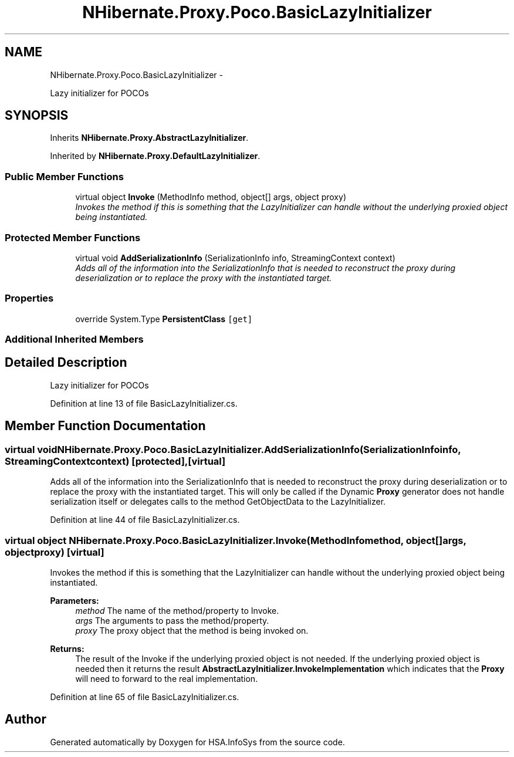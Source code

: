 .TH "NHibernate.Proxy.Poco.BasicLazyInitializer" 3 "Fri Jul 5 2013" "Version 1.0" "HSA.InfoSys" \" -*- nroff -*-
.ad l
.nh
.SH NAME
NHibernate.Proxy.Poco.BasicLazyInitializer \- 
.PP
Lazy initializer for POCOs 

.SH SYNOPSIS
.br
.PP
.PP
Inherits \fBNHibernate\&.Proxy\&.AbstractLazyInitializer\fP\&.
.PP
Inherited by \fBNHibernate\&.Proxy\&.DefaultLazyInitializer\fP\&.
.SS "Public Member Functions"

.in +1c
.ti -1c
.RI "virtual object \fBInvoke\fP (MethodInfo method, object[] args, object proxy)"
.br
.RI "\fIInvokes the method if this is something that the LazyInitializer can handle without the underlying proxied object being instantiated\&. \fP"
.in -1c
.SS "Protected Member Functions"

.in +1c
.ti -1c
.RI "virtual void \fBAddSerializationInfo\fP (SerializationInfo info, StreamingContext context)"
.br
.RI "\fIAdds all of the information into the SerializationInfo that is needed to reconstruct the proxy during deserialization or to replace the proxy with the instantiated target\&. \fP"
.in -1c
.SS "Properties"

.in +1c
.ti -1c
.RI "override System\&.Type \fBPersistentClass\fP\fC [get]\fP"
.br
.in -1c
.SS "Additional Inherited Members"
.SH "Detailed Description"
.PP 
Lazy initializer for POCOs


.PP
Definition at line 13 of file BasicLazyInitializer\&.cs\&.
.SH "Member Function Documentation"
.PP 
.SS "virtual void NHibernate\&.Proxy\&.Poco\&.BasicLazyInitializer\&.AddSerializationInfo (SerializationInfoinfo, StreamingContextcontext)\fC [protected]\fP, \fC [virtual]\fP"

.PP
Adds all of the information into the SerializationInfo that is needed to reconstruct the proxy during deserialization or to replace the proxy with the instantiated target\&. This will only be called if the Dynamic \fBProxy\fP generator does not handle serialization itself or delegates calls to the method GetObjectData to the LazyInitializer\&. 
.PP
Definition at line 44 of file BasicLazyInitializer\&.cs\&.
.SS "virtual object NHibernate\&.Proxy\&.Poco\&.BasicLazyInitializer\&.Invoke (MethodInfomethod, object[]args, objectproxy)\fC [virtual]\fP"

.PP
Invokes the method if this is something that the LazyInitializer can handle without the underlying proxied object being instantiated\&. 
.PP
\fBParameters:\fP
.RS 4
\fImethod\fP The name of the method/property to Invoke\&.
.br
\fIargs\fP The arguments to pass the method/property\&.
.br
\fIproxy\fP The proxy object that the method is being invoked on\&.
.RE
.PP
\fBReturns:\fP
.RS 4
The result of the Invoke if the underlying proxied object is not needed\&. If the underlying proxied object is needed then it returns the result \fBAbstractLazyInitializer\&.InvokeImplementation\fP which indicates that the \fBProxy\fP will need to forward to the real implementation\&. 
.RE
.PP

.PP
Definition at line 65 of file BasicLazyInitializer\&.cs\&.

.SH "Author"
.PP 
Generated automatically by Doxygen for HSA\&.InfoSys from the source code\&.
